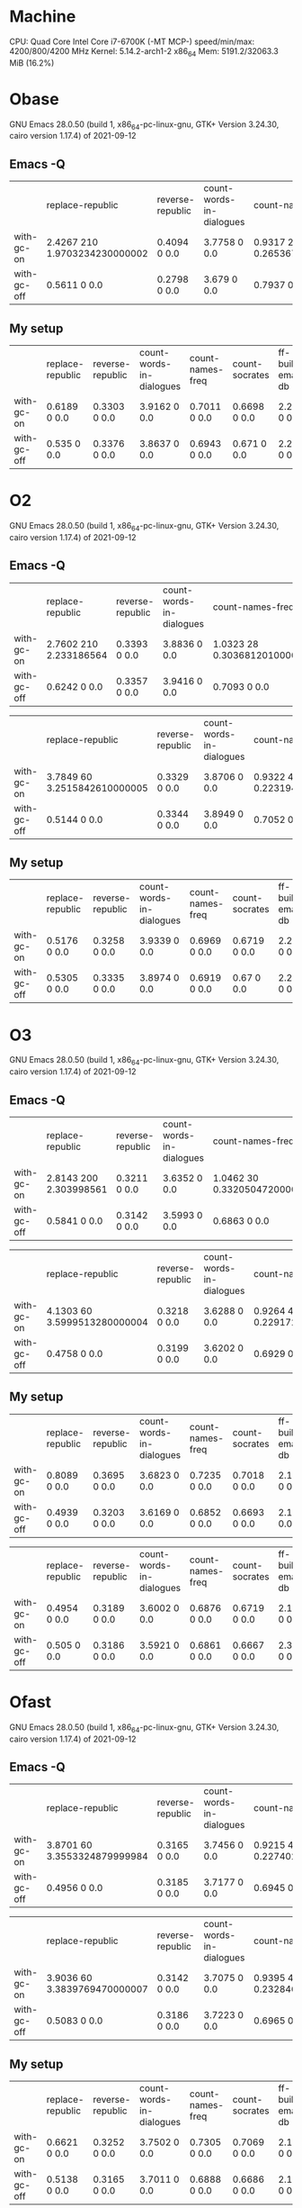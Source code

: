 * Machine
  CPU: Quad Core Intel Core i7-6700K (-MT MCP-) speed/min/max: 4200/800/4200 MHz Kernel: 5.14.2-arch1-2 x86_64
  Mem: 5191.2/32063.3 MiB (16.2%)
  
* Obase
GNU Emacs 28.0.50 (build 1, x86_64-pc-linux-gnu, GTK+ Version 3.24.30, cairo version 1.17.4) of 2021-09-12

** Emacs -Q

|             | replace-republic              | reverse-republic | count-words-in-dialogues | count-names-freq             | count-socrates | ff-build-emacs-db            | ff-build-package-db          |
| with-gc-on  | 2.4267 210 1.9703234230000002 | 0.4094 0 0.0     | 3.7758 0 0.0             | 0.9317 29 0.2653673999999997 | 0.6443 0 0.0   | 3.4197 93 1.5269455080000003 | 1.3655 18 0.5687458480000003 |
| with-gc-off | 0.5611 0 0.0                  | 0.2798 0 0.0     | 3.679 0 0.0              | 0.7937 0 0.0                 | 0.6453 0 0.0   | 2.0027 0 0.0                 | 0.7973 0 0.0                 |

** My setup

|             | replace-republic | reverse-republic | count-words-in-dialogues | count-names-freq | count-socrates | ff-build-emacs-db | ff-build-package-db |
| with-gc-on  | 0.6189 0 0.0     | 0.3303 0 0.0     | 3.9162 0 0.0             | 0.7011 0 0.0     | 0.6698 0 0.0   | 2.2785 0 0.0      | 0.9435 0 0.0        |
| with-gc-off | 0.535 0 0.0      | 0.3376 0 0.0     | 3.8637 0 0.0             | 0.6943 0 0.0     | 0.671 0 0.0    | 2.2257 0 0.0      | 0.9483 0 0.0        |

* O2
GNU Emacs 28.0.50 (build 1, x86_64-pc-linux-gnu, GTK+ Version 3.24.30, cairo version 1.17.4) of 2021-09-12

** Emacs -Q
  
|             | replace-republic       | reverse-republic | count-words-in-dialogues | count-names-freq             | count-socrates | ff-build-emacs-db            | ff-build-package-db          |
| with-gc-on  | 2.7602 210 2.233186564 | 0.3393 0 0.0     | 3.8836 0 0.0             | 1.0323 28 0.3036812010000003 | 0.7033 0 0.0   | 3.8824 94 1.8152897220000002 | 1.5445 18 0.6567743499999992 |
| with-gc-off | 0.6242 0 0.0           | 0.3357 0 0.0     | 3.9416 0 0.0             | 0.7093 0 0.0                 | 0.6852 0 0.0   | 2.2002 0 0.0                 | 0.8513 0 0.0                 |

|             | replace-republic             | reverse-republic | count-words-in-dialogues | count-names-freq             | count-socrates | ff-build-emacs-db            | ff-build-package-db          |
| with-gc-on  | 3.7849 60 3.2515842610000005 | 0.3329 0 0.0     | 3.8706 0 0.0             | 0.9322 4 0.22319483699999942 | 0.675 0 0.0    | 4.0824 36 1.8904377340000007 | 1.5089 12 0.6397826119999994 |
| with-gc-off | 0.5144 0 0.0                 | 0.3344 0 0.0     | 3.8949 0 0.0             | 0.7052 0 0.0                 | 0.6727 0 0.0   | 2.1361 0 0.0                 | 0.8613 0 0.0                 |

** My setup
   
|             | replace-republic | reverse-republic | count-words-in-dialogues | count-names-freq | count-socrates | ff-build-emacs-db | ff-build-package-db |
| with-gc-on  | 0.5176 0 0.0     | 0.3258 0 0.0     | 3.9339 0 0.0             | 0.6969 0 0.0     | 0.6719 0 0.0   | 2.2214 0 0.0      | 0.8988 0 0.0        |
| with-gc-off | 0.5305 0 0.0     | 0.3335 0 0.0     | 3.8974 0 0.0             | 0.6919 0 0.0     | 0.67 0 0.0     | 2.2415 0 0.0      | 0.9092 0 0.0        |

* O3
GNU Emacs 28.0.50 (build 1, x86_64-pc-linux-gnu, GTK+ Version 3.24.30, cairo version 1.17.4) of 2021-09-12

** Emacs -Q
  
|             | replace-republic       | reverse-republic | count-words-in-dialogues | count-names-freq              | count-socrates | ff-build-emacs-db            | ff-build-package-db          |
| with-gc-on  | 2.8143 200 2.303998561 | 0.3211 0 0.0     | 3.6352 0 0.0             | 1.0462 30 0.33205047200000015 | 0.7029 0 0.0   | 3.6719 93 1.7604360900000002 | 1.4305 18 0.6177354599999996 |
| with-gc-off | 0.5841 0 0.0           | 0.3142 0 0.0     | 3.5993 0 0.0             | 0.6863 0 0.0                  | 0.6712 0 0.0   | 2.0217 0 0.0                 | 0.8074 0 0.0                 |

|             | replace-republic             | reverse-republic | count-words-in-dialogues | count-names-freq             | count-socrates | ff-build-emacs-db           | ff-build-package-db          |
| with-gc-on  | 4.1303 60 3.5999513280000004 | 0.3218 0 0.0     | 3.6288 0 0.0             | 0.9264 4 0.22917274899999995 | 0.6758 0 0.0   | 3.9903 36 1.906252283999999 | 1.5052 13 0.6893730800000011 |
| with-gc-off | 0.4758 0 0.0                 | 0.3199 0 0.0     | 3.6202 0 0.0             | 0.6929 0 0.0                 | 0.6728 0 0.0   | 2.0365 0 0.0                | 0.8052 0 0.0                 |

** My setup

|             | replace-republic | reverse-republic | count-words-in-dialogues | count-names-freq | count-socrates | ff-build-emacs-db | ff-build-package-db |
| with-gc-on  | 0.8089 0 0.0     | 0.3695 0 0.0     | 3.6823 0 0.0             | 0.7235 0 0.0     | 0.7018 0 0.0   | 2.1841 0 0.0      | 0.9722 0 0.0        |
| with-gc-off | 0.4939 0 0.0     | 0.3203 0 0.0     | 3.6169 0 0.0             | 0.6852 0 0.0     | 0.6693 0 0.0   | 2.19 0 0.0        | 0.9292 0 0.0        |

|             | replace-republic | reverse-republic | count-words-in-dialogues | count-names-freq | count-socrates | ff-build-emacs-db | ff-build-package-db |
| with-gc-on  | 0.4954 0 0.0     | 0.3189 0 0.0     | 3.6002 0 0.0             | 0.6876 0 0.0     | 0.6719 0 0.0   | 2.1432 0 0.0      | 0.8944 0 0.0        |
| with-gc-off | 0.505 0 0.0      | 0.3186 0 0.0     | 3.5921 0 0.0             | 0.6861 0 0.0     | 0.6667 0 0.0   | 2.3639 0 0.0      | 0.9117 0 0.0        |

* Ofast
GNU Emacs 28.0.50 (build 1, x86_64-pc-linux-gnu, GTK+ Version 3.24.30, cairo version 1.17.4) of 2021-09-12

** Emacs -Q

|             | replace-republic             | reverse-republic | count-words-in-dialogues | count-names-freq             | count-socrates | ff-build-emacs-db           | ff-build-package-db         |
| with-gc-on  | 3.8701 60 3.3553324879999984 | 0.3165 0 0.0     | 3.7456 0 0.0             | 0.9215 4 0.22740274899999946 | 0.6673 0 0.0   | 4.0049 35 1.923870749999999 | 1.458 12 0.6512864760000028 |
| with-gc-off | 0.4956 0 0.0                 | 0.3185 0 0.0     | 3.7177 0 0.0             | 0.6945 0 0.0                 | 0.6708 0 0.0   | 2.0075 0 0.0                | 0.8276 0 0.0                |

|             | replace-republic             | reverse-republic | count-words-in-dialogues | count-names-freq             | count-socrates | ff-build-emacs-db           | ff-build-package-db          |
| with-gc-on  | 3.9036 60 3.3839769470000007 | 0.3142 0 0.0     | 3.7075 0 0.0             | 0.9395 4 0.23284601600000343 | 0.6686 0 0.0   | 4.0634 34 1.978886316999997 | 1.4506 12 0.6561675120000032 |
| with-gc-off | 0.5083 0 0.0                 | 0.3186 0 0.0     | 3.7223 0 0.0             | 0.6965 0 0.0                 | 0.6704 0 0.0   | 1.9916 0 0.0                | 0.7945 0 0.0                 |

** My setup

|             | replace-republic | reverse-republic | count-words-in-dialogues | count-names-freq | count-socrates | ff-build-emacs-db | ff-build-package-db |
| with-gc-on  | 0.6621 0 0.0     | 0.3252 0 0.0     | 3.7502 0 0.0             | 0.7305 0 0.0     | 0.7069 0 0.0   | 2.1242 0 0.0      | 0.9569 0 0.0        |
| with-gc-off | 0.5138 0 0.0     | 0.3165 0 0.0     | 3.7011 0 0.0             | 0.6888 0 0.0     | 0.6686 0 0.0   | 2.1859 0 0.0      | 0.9175 0 0.0        |

|             | replace-republic | reverse-republic | count-words-in-dialogues | count-names-freq | count-socrates | ff-build-emacs-db | ff-build-package-db |
| with-gc-on  | 0.6217 0 0.0     | 0.3229 0 0.0     | 3.7262 0 0.0             | 0.6927 0 0.0     | 0.667 0 0.0    | 2.16 0 0.0        | 0.8942 0 0.0        |
| with-gc-off | 0.4987 0 0.0     | 0.3213 0 0.0     | 3.6875 0 0.0             | 0.6929 0 0.0     | 0.6696 0 0.0   | 2.124 0 0.0       | 0.911 0 0.0         |

